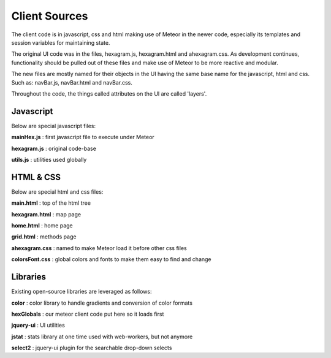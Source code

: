 Client Sources
--------------
The client code is in javascript, css and html making use of Meteor in the
newer code, especially
its templates and session variables for maintaining state.

The original UI code was in the files, hexagram.js, hexagram.html and ahexagram.css.
As development continues, functionality should be pulled out of
these files and make use of Meteor to be more reactive and modular.

The new files are mostly named for their objects in the UI having
the same base name for
the javascript, html and css. Such as: navBar.js, navBar.html and navBar.css.

Throughout the code, the things called attributes on the UI are called 'layers'.

Javascript
^^^^^^^^^^

Below are special javascript files:

**mainHex.js** : first javascript file to execute under Meteor

**hexagram.js** : original code-base

**utils.js** : utilities used globally

HTML & CSS
^^^^^^^^^^

Below are special html and css files:

**main.html** : top of the html tree

**hexagram.html** : map page

**home.html** : home page

**grid.html** : methods page

**ahexagram.css** : named to make Meteor load it before other css files

**colorsFont.css** : global colors and fonts to make them easy to find and change

Libraries
^^^^^^^^^
Existing open-source libraries are leveraged as follows:

**color** : color library to handle gradients and conversion of color formats

**hexGlobals** : our meteor client code put here so it loads first

**jquery-ui** : UI utilities

**jstat** : stats library at one time used with web-workers, but not anymore

**select2** : jquery-ui plugin for the searchable drop-down selects
